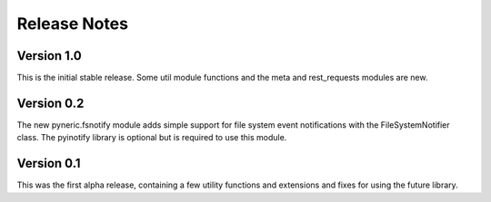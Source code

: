 Release Notes
=============

Version 1.0
-----------

This is the initial stable release.  Some util module functions and the meta
and rest_requests modules are new.

Version 0.2
-----------

The new pyneric.fsnotify module adds simple support for file system event
notifications with the FileSystemNotifier class.  The pyinotify library is
optional but is required to use this module.

Version 0.1
-----------

This was the first alpha release, containing a few utility functions and
extensions and fixes for using the future library.
